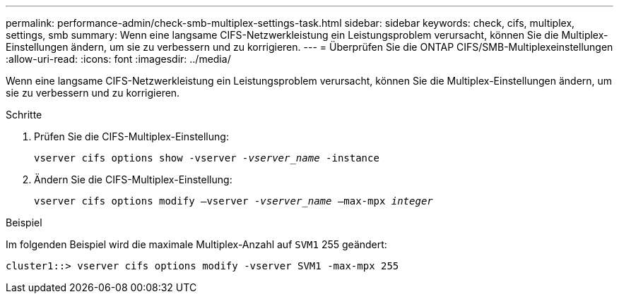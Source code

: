 ---
permalink: performance-admin/check-smb-multiplex-settings-task.html 
sidebar: sidebar 
keywords: check, cifs, multiplex, settings, smb 
summary: Wenn eine langsame CIFS-Netzwerkleistung ein Leistungsproblem verursacht, können Sie die Multiplex-Einstellungen ändern, um sie zu verbessern und zu korrigieren. 
---
= Überprüfen Sie die ONTAP CIFS/SMB-Multiplexeinstellungen
:allow-uri-read: 
:icons: font
:imagesdir: ../media/


[role="lead"]
Wenn eine langsame CIFS-Netzwerkleistung ein Leistungsproblem verursacht, können Sie die Multiplex-Einstellungen ändern, um sie zu verbessern und zu korrigieren.

.Schritte
. Prüfen Sie die CIFS-Multiplex-Einstellung:
+
`vserver cifs options show -vserver _-vserver_name_ -instance`

. Ändern Sie die CIFS-Multiplex-Einstellung:
+
`vserver cifs options modify –vserver _-vserver_name_ –max-mpx _integer_`



.Beispiel
Im folgenden Beispiel wird die maximale Multiplex-Anzahl auf `SVM1` 255 geändert:

[listing]
----
cluster1::> vserver cifs options modify -vserver SVM1 -max-mpx 255
----